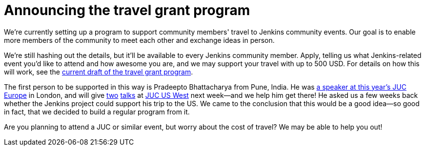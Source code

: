 = Announcing the travel grant program
:page-tags: general , meetup ,news
:page-author: daniel-beck

We're currently setting up a program to support community members' travel to Jenkins community events. Our goal is to enable more members of the community to meet each other and exchange ideas in person.

We're still hashing out the details, but it'll be available to every Jenkins community member. Apply, telling us what Jenkins-related event you'd like to attend and how awesome you are, and we may support your travel with up to 500 USD. For details on how this will work, see the https://wiki.jenkins.io/display/JENKINS/Travel+Grant+Program[current draft of the travel grant program].

The first person to be supported in this way is Pradeepto Bhattacharya from Pune, India. He was https://www.cloudbees.com/jenkins/juc-2015/abstracts/europe/01-01-1400-bhattacharya[a speaker at this year's JUC Europe] in London, and will give https://www.cloudbees.com/jenkins/juc-2015/abstracts/us-west/02-02-1400[two] https://www.cloudbees.com/jenkins/juc-2015/abstracts/us-west/02-02-1130[talks] at https://www.cloudbees.com/jenkins/juc-2015/us-west[JUC US West] next week--and we help him get there! He asked us a few weeks back whether the Jenkins project could support his trip to the US. We came to the conclusion that this would be a good idea--so good in fact, that we decided to build a regular program from it.

Are you planning to attend a JUC or similar event, but worry about the cost of travel? We may be able to help you out!

